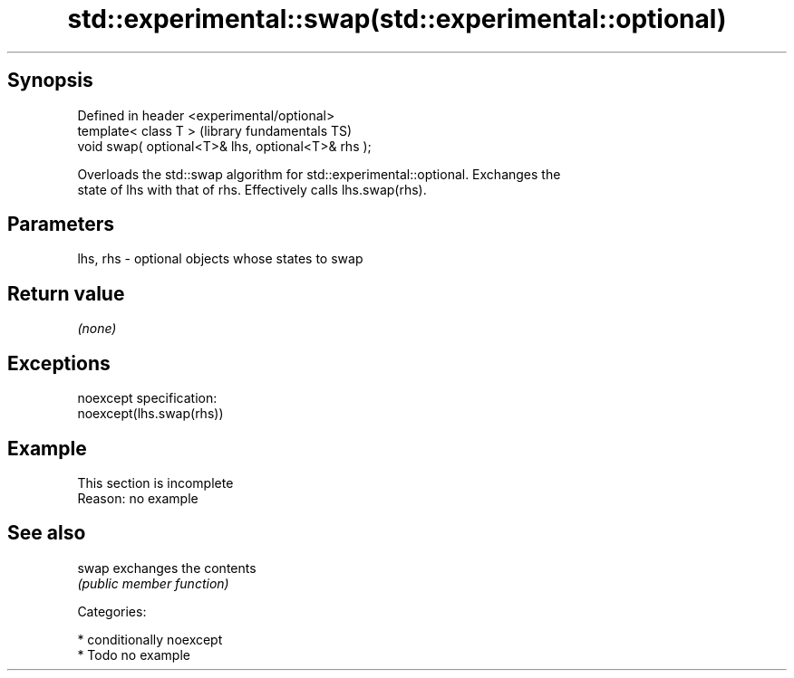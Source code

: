 .TH std::experimental::swap(std::experimental::optional) 3 "Sep  4 2015" "2.0 | http://cppreference.com" "C++ Standard Libary"
.SH Synopsis
   Defined in header <experimental/optional>
   template< class T >                               (library fundamentals TS)
   void swap( optional<T>& lhs, optional<T>& rhs );

   Overloads the std::swap algorithm for std::experimental::optional. Exchanges the
   state of lhs with that of rhs. Effectively calls lhs.swap(rhs).

.SH Parameters

   lhs, rhs - optional objects whose states to swap

.SH Return value

   \fI(none)\fP

.SH Exceptions

   noexcept specification:
   noexcept(lhs.swap(rhs))

.SH Example

    This section is incomplete
    Reason: no example

.SH See also

   swap exchanges the contents
        \fI(public member function)\fP

   Categories:

     * conditionally noexcept
     * Todo no example
